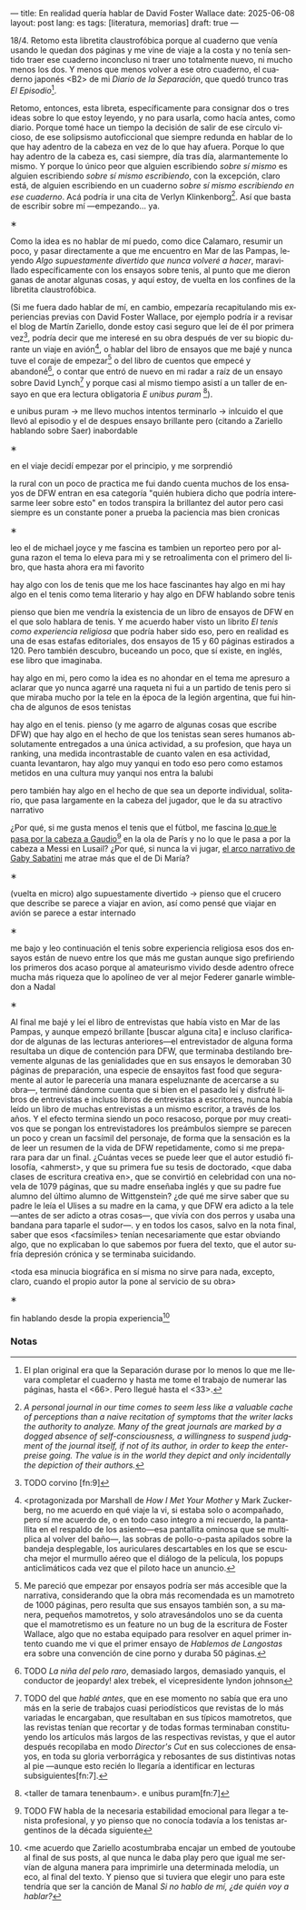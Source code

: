 ---
title: En realidad quería hablar de David Foster Wallace
date: 2025-06-08
layout: post
lang: es
tags: [literatura, memorias]
draft: true
---
#+OPTIONS: toc:nil num:nil
#+LANGUAGE: es

18/4. Retomo esta libretita claustrofóbica porque al cuaderno que venía usando le quedan dos páginas y me vine de viaje a la costa y no tenía sentido traer ese cuaderno inconcluso ni traer uno totalmente nuevo, ni mucho menos los dos. Y menos que menos volver a ese otro cuaderno, el cuaderno japonés <B2> de mi /Diario de la Separación/, que quedó trunco tras /El Episodio/[fn:1].

Retomo, entonces, esta libreta, específicamente para consignar dos o tres ideas sobre lo que estoy leyendo, y no para usarla, como hacía antes, como diario. Porque tomé hace un tiempo la decisión de salir de ese círculo vicioso, de ese solipsismo autoficcional que siempre redunda en hablar de lo que hay adentro de la cabeza en vez de lo que hay afuera. Porque lo que hay adentro de la cabeza es, casi siempre, día tras día, alarmantemente lo mismo. Y porque lo único peor que alguien escribiendo /sobre sí mismo/ es alguien escribiendo /sobre sí mismo escribiendo/, con la excepción, claro está, de alguien escribiendo en un cuaderno /sobre sí mismo escribiendo en ese cuaderno/. Acá podría ir una cita de Verlyn Klinkenborg[fn:11]. Así que basta de escribir sobre mí ---empezando... ya.

#+BEGIN_CENTER
\lowast{}
#+END_CENTER

Como la idea es no hablar de mí puedo, como dice Calamaro, resumir un poco, y pasar directamente a que me encuentro en Mar de las Pampas, leyendo /Algo supuestamente divertido que nunca volveré a hacer/, maravillado específicamente con los ensayos sobre tenis, al punto que me dieron ganas de anotar algunas cosas, y aquí estoy, de vuelta en los confines de la libretita claustrofóbica.

(Si me fuera dado hablar de mí, en cambio, empezaría recapitulando mis experiencias previas con David Foster Wallace, por ejemplo podría ir a revisar el blog de Martín Zariello, donde estoy casi seguro que leí de él por primera vez[fn:2], podría decir que me interesé en su obra después de ver su biopic durante un viaje en avión[fn:8], o hablar del libro de ensayos que me bajé y nunca tuve el coraje de empezar[fn:3] o del libro de cuentos que empecé y abandoné[fn:4], o contar que entró de nuevo en mi radar a raíz de un ensayo sobre David Lynch[fn:5] y porque casi al mismo tiempo asistí a un taller de ensayo en que era lectura obligatoria /E unibus puram/ [fn:6]).

e unibus puram -> me llevo muchos intentos terminarlo -> inlcuido el que llevó al episodio y el de despues
ensayo brillante pero (citando a Zariello hablando sobre Saer) inabordable

#+BEGIN_CENTER
\lowast{}
#+END_CENTER

en el viaje decidí empezar por el principio, y me sorprendió

la rural
con un poco de practica me fui dando cuenta muchos de los ensayos de DFW entran en esa categoría "quién hubiera dicho que podría interesarme leer sobre esto" en todos transpira la brillantez del autor pero casi siempre es un constante poner a prueba la paciencia
mas bien cronicas

#+BEGIN_CENTER
\lowast{}
#+END_CENTER

leo el de michael joyce y me fascina
es tambien un reporteo pero por alguna razon el tema lo eleva para mi
y se retroalimenta con el primero del libro, que hasta ahora era mi favorito

hay algo con los de tenis que me los hace fascinantes
hay algo en mi
hay algo en el tenis como tema literario
y hay algo en DFW hablando sobre tenis

pienso que bien me vendría la existencia de un libro de ensayos de DFW en el que solo hablara de tenis. Y me acuerdo haber visto un librito /El tenis como experiencia religiosa/ que podría haber sido eso, pero en realidad es una de esas estafas editoriales, dos ensayos de 15 y 60 páginas estirados a 120. Pero también descubro, buceando un poco, que sí existe, en inglés, ese libro que imaginaba.

hay algo en mi, pero como la idea es no ahondar en el tema me apresuro a aclarar que yo nunca agarré una raqueta ni fui a un partido de tenis pero si que miraba mucho por la tele en la época de la legión argentina, que fui hincha de algunos de esos tenistas

hay algo en el tenis. pienso (y me agarro de algunas cosas que escribe DFW) que hay algo en el hecho de que los tenistas sean seres humanos absolutamente entregados a una única actividad, a su profesion, que haya un ranking, una medida incontrastable de cuanto valen en esa actividad, cuanta levantaron,
hay algo muy yanqui en todo eso pero como estamos metidos en una cultura muy yanqui nos entra la balubi

pero también hay algo en el hecho de que sea un deporte individual, solitario, que pasa largamente en la cabeza del jugador, que le da su atractivo narrativo

¿Por qué, si me gusta menos el tenis que el fútbol, me fascina [[https://www.revistaanfibia.com/gaudio-coria-psicoanalisis-a-cielo-abierto/][lo que le pasa por la cabeza a Gaudio]][fn:12] en la ola de París y no lo que le pasa a por la cabeza a Messi en Lusail? ¿Por qué, si nunca la vi jugar, [[https://archive.is/wMoEk][el arco narrativo de Gaby Sabatini]] me atrae más que el de Di María?


#+BEGIN_CENTER
\lowast{}
#+END_CENTER

(vuelta en micro)
algo supuestamente divertido -> pienso que el crucero que describe se parece a viajar en avion, así como pensé que viajar en avión se parece a estar internado

#+BEGIN_CENTER
\lowast{}
#+END_CENTER

me bajo y leo continuación el tenis sobre experiencia religiosa
esos dos ensayos están de nuevo entre los que más me gustan
aunque sigo prefiriendo los primeros dos
acaso porque al amateurismo vivido desde adentro ofrece mucha más riqueza que lo apolíneo de ver al mejor Federer ganarle wimbledon a Nadal

#+BEGIN_CENTER
\lowast{}
#+END_CENTER

# TODO ver donde engacha esto, quizas footnote
Al final me bajé y leí el libro de entrevistas que había visto en Mar de las Pampas, y aunque empezó brillante [buscar alguna cita] e incluso clarificador de algunas de las lecturas anteriores---el entrevistador de alguna forma resultaba un dique de contención para DFW, que terminaba destilando brevemente algunas de las genialidades que en sus ensayos le demoraban 30 páginas de preparación, una especie de ensayitos fast food que seguramente al autor le parecería una manara espeluznante de acercarse a su obra---, terminé dándome cuenta que si bien en el pasado leí y disfruté libros de entrevistas e incluso libros de entrevistas a escritores, nunca había leído un libro de muchas entrevistas a un mismo escritor, a través de los años. Y el efecto termina siendo un poco resacoso, porque por muy creativos que se pongan los entrevistadores los preámbulos siempre se parecen un poco y crean un facsímil del personaje, de forma que la sensación es la de leer un resumen de la vida de DFW repetidamente, como si me preparara para dar un final. ¿Cuántas veces se puede leer que el autor estudió filosofía, <ahmerst>, y que su primera fue su tesis de doctorado, <que daba clases de escritura creativa en>, que se convirtió en celebridad con una novela de 1079 páginas, que su madre enseñaba inglés y que su padre fue alumno del último alumno de Wittgenstein? ¿de qué me sirve saber que su padre le leía el Ulises a su madre en la cama, y que DFW era adicto a la tele---antes de ser adicto a otras cosas---, que vivía con dos perros y usaba una bandana para taparle el sudor---.
y en todos los casos, salvo en la nota final, saber que esos <facsímiles> tenían necesariamente que estar obviando algo, que no explicaban lo que sabemos por fuera del texto, que el autor sufría depresión crónica y se terminaba suicidando.

<toda esa minucia biográfica en sí misma no sirve para nada, excepto, claro, cuando el propio autor la pone al servicio de su obra>

#+BEGIN_CENTER
\lowast{}
#+END_CENTER

fin hablando desde la propia experiencia[fn:9]



*** Notas
[fn:12] TODO FW habla de la necesaria estabilidad emocional  para llegar a tenista profesional, y yo pienso que no conocía todavía a los tenistas argentinos de la década siguiente

[fn:11] /A personal journal in our time comes to seem less like a valuable cache of perceptions than a naive recitation of symptoms that the writer lacks the authority to analyze. Many of the great journals are marked by a dogged absence of self-consciousness, a willingness to suspend judgment of the journal itself, if not of its author, in order to keep the enterpreise going. The value is in the world they depict and only incidentally the depiction of their authors./

[fn:9] <me acuerdo que Zariello acostumbraba encajar un embed de youtoube al final de sus posts, al que nunca le daba play pero que igual me servían de alguna manera para imprimirle una determinada melodía, un eco, al final del texto. Y pienso que si tuviera que elegir uno para este tendría que ser la canción de Manal /Si no hablo de mí, ¿de quién voy a hablar?/

[fn:8] <protagonizada por Marshall de /How I Met Your Mother/ y Mark Zuckerberg, no me acuerdo en qué viaje la vi, si estaba solo o acompañado, pero sí me acuerdo de, o en todo caso integro a mi recuerdo, la pantallita en el respaldo de los asiento---esa pantallita ominosa que se multiplica al volver del baño---, las sobras de pollo-o-pasta apilados sobre la bandeja desplegable, los auriculares descartables en los que se escucha mejor el murmullo aéreo que el diálogo de la película, los popups anticlimáticos cada vez que el piloto hace un anuncio.

[fn:6] <taller de tamara tenenbaum>. e unibus puram[fn:7]

[fn:7] e unibus puram -> libro completo, intentos fallidos de terminarlo

[fn:5] TODO del que [[ese-chicle][hablé antes]], que en ese momento no sabía que era uno más en la serie de trabajos cuasi periodísticos que revistas de lo más variadas le encargaban, que resultaban en sus típicos mamotretos, que las revistas tenían que recortar y de todas formas terminaban constituyendo los artículos más largos de las respectivas revistas, y que el autor después recopilaba en modo /Director's Cut/ en sus colecciones de ensayos, en toda su gloria verborrágica y rebosantes de sus distintivas notas al pie ---aunque esto recién lo llegaría a identificar en lecturas subsiguientes[fn:7].

[fn:4] TODO /La niña del pelo raro/, demasiado largos, demasiado yanquis, el conductor de jeopardy! alex trebek, el vicepresidente lyndon johnson

[fn:3] Me pareció que empezar por ensayos podría ser más accesible que la narrativa, considerando que la obra más recomendada es un mamotreto de 1000 páginas, pero resulta que sus ensayos también son, a su manera, pequeños mamotretos, y solo atravesándolos uno se da cuenta que el mamotretismo es un feature no un bug de la escritura de Foster Wallace, algo que no estaba equipado para resolver en aquel primer intento cuando me vi que el primer ensayo de /Hablemos de Langostas/ era sobre una convención de cine porno y duraba 50 páginas.

[fn:2] TODO corvino [fn:9]

[fn:1] El plan original era que la Separación durase por lo menos lo que me llevara completar el cuaderno y hasta me tome el trabajo de numerar las páginas, hasta el <66>. Pero llegué hasta el <33>.
